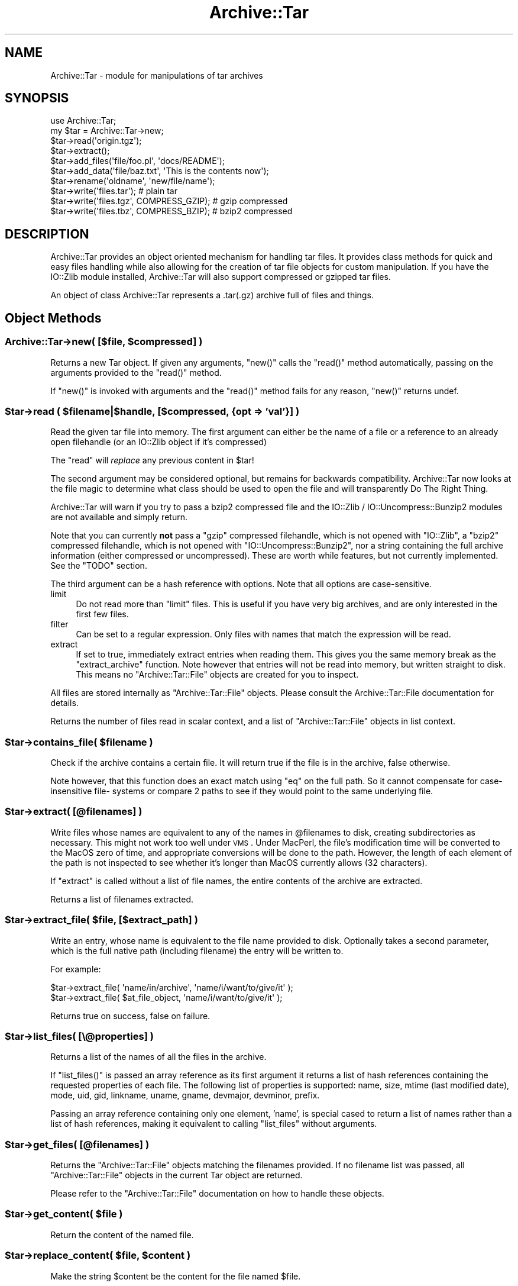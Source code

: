 .\" Automatically generated by Pod::Man 2.23 (Pod::Simple 3.14)
.\"
.\" Standard preamble:
.\" ========================================================================
.de Sp \" Vertical space (when we can't use .PP)
.if t .sp .5v
.if n .sp
..
.de Vb \" Begin verbatim text
.ft CW
.nf
.ne \\$1
..
.de Ve \" End verbatim text
.ft R
.fi
..
.\" Set up some character translations and predefined strings.  \*(-- will
.\" give an unbreakable dash, \*(PI will give pi, \*(L" will give a left
.\" double quote, and \*(R" will give a right double quote.  \*(C+ will
.\" give a nicer C++.  Capital omega is used to do unbreakable dashes and
.\" therefore won't be available.  \*(C` and \*(C' expand to `' in nroff,
.\" nothing in troff, for use with C<>.
.tr \(*W-
.ds C+ C\v'-.1v'\h'-1p'\s-2+\h'-1p'+\s0\v'.1v'\h'-1p'
.ie n \{\
.    ds -- \(*W-
.    ds PI pi
.    if (\n(.H=4u)&(1m=24u) .ds -- \(*W\h'-12u'\(*W\h'-12u'-\" diablo 10 pitch
.    if (\n(.H=4u)&(1m=20u) .ds -- \(*W\h'-12u'\(*W\h'-8u'-\"  diablo 12 pitch
.    ds L" ""
.    ds R" ""
.    ds C` ""
.    ds C' ""
'br\}
.el\{\
.    ds -- \|\(em\|
.    ds PI \(*p
.    ds L" ``
.    ds R" ''
'br\}
.\"
.\" Escape single quotes in literal strings from groff's Unicode transform.
.ie \n(.g .ds Aq \(aq
.el       .ds Aq '
.\"
.\" If the F register is turned on, we'll generate index entries on stderr for
.\" titles (.TH), headers (.SH), subsections (.SS), items (.Ip), and index
.\" entries marked with X<> in POD.  Of course, you'll have to process the
.\" output yourself in some meaningful fashion.
.ie \nF \{\
.    de IX
.    tm Index:\\$1\t\\n%\t"\\$2"
..
.    nr % 0
.    rr F
.\}
.el \{\
.    de IX
..
.\}
.\"
.\" Accent mark definitions (@(#)ms.acc 1.5 88/02/08 SMI; from UCB 4.2).
.\" Fear.  Run.  Save yourself.  No user-serviceable parts.
.    \" fudge factors for nroff and troff
.if n \{\
.    ds #H 0
.    ds #V .8m
.    ds #F .3m
.    ds #[ \f1
.    ds #] \fP
.\}
.if t \{\
.    ds #H ((1u-(\\\\n(.fu%2u))*.13m)
.    ds #V .6m
.    ds #F 0
.    ds #[ \&
.    ds #] \&
.\}
.    \" simple accents for nroff and troff
.if n \{\
.    ds ' \&
.    ds ` \&
.    ds ^ \&
.    ds , \&
.    ds ~ ~
.    ds /
.\}
.if t \{\
.    ds ' \\k:\h'-(\\n(.wu*8/10-\*(#H)'\'\h"|\\n:u"
.    ds ` \\k:\h'-(\\n(.wu*8/10-\*(#H)'\`\h'|\\n:u'
.    ds ^ \\k:\h'-(\\n(.wu*10/11-\*(#H)'^\h'|\\n:u'
.    ds , \\k:\h'-(\\n(.wu*8/10)',\h'|\\n:u'
.    ds ~ \\k:\h'-(\\n(.wu-\*(#H-.1m)'~\h'|\\n:u'
.    ds / \\k:\h'-(\\n(.wu*8/10-\*(#H)'\z\(sl\h'|\\n:u'
.\}
.    \" troff and (daisy-wheel) nroff accents
.ds : \\k:\h'-(\\n(.wu*8/10-\*(#H+.1m+\*(#F)'\v'-\*(#V'\z.\h'.2m+\*(#F'.\h'|\\n:u'\v'\*(#V'
.ds 8 \h'\*(#H'\(*b\h'-\*(#H'
.ds o \\k:\h'-(\\n(.wu+\w'\(de'u-\*(#H)/2u'\v'-.3n'\*(#[\z\(de\v'.3n'\h'|\\n:u'\*(#]
.ds d- \h'\*(#H'\(pd\h'-\w'~'u'\v'-.25m'\f2\(hy\fP\v'.25m'\h'-\*(#H'
.ds D- D\\k:\h'-\w'D'u'\v'-.11m'\z\(hy\v'.11m'\h'|\\n:u'
.ds th \*(#[\v'.3m'\s+1I\s-1\v'-.3m'\h'-(\w'I'u*2/3)'\s-1o\s+1\*(#]
.ds Th \*(#[\s+2I\s-2\h'-\w'I'u*3/5'\v'-.3m'o\v'.3m'\*(#]
.ds ae a\h'-(\w'a'u*4/10)'e
.ds Ae A\h'-(\w'A'u*4/10)'E
.    \" corrections for vroff
.if v .ds ~ \\k:\h'-(\\n(.wu*9/10-\*(#H)'\s-2\u~\d\s+2\h'|\\n:u'
.if v .ds ^ \\k:\h'-(\\n(.wu*10/11-\*(#H)'\v'-.4m'^\v'.4m'\h'|\\n:u'
.    \" for low resolution devices (crt and lpr)
.if \n(.H>23 .if \n(.V>19 \
\{\
.    ds : e
.    ds 8 ss
.    ds o a
.    ds d- d\h'-1'\(ga
.    ds D- D\h'-1'\(hy
.    ds th \o'bp'
.    ds Th \o'LP'
.    ds ae ae
.    ds Ae AE
.\}
.rm #[ #] #H #V #F C
.\" ========================================================================
.\"
.IX Title "Archive::Tar 3"
.TH Archive::Tar 3 "2011-06-08" "perl v5.12.4" "Perl Programmers Reference Guide"
.\" For nroff, turn off justification.  Always turn off hyphenation; it makes
.\" way too many mistakes in technical documents.
.if n .ad l
.nh
.SH "NAME"
Archive::Tar \- module for manipulations of tar archives
.SH "SYNOPSIS"
.IX Header "SYNOPSIS"
.Vb 2
\&    use Archive::Tar;
\&    my $tar = Archive::Tar\->new;
\&
\&    $tar\->read(\*(Aqorigin.tgz\*(Aq);
\&    $tar\->extract();
\&
\&    $tar\->add_files(\*(Aqfile/foo.pl\*(Aq, \*(Aqdocs/README\*(Aq);
\&    $tar\->add_data(\*(Aqfile/baz.txt\*(Aq, \*(AqThis is the contents now\*(Aq);
\&
\&    $tar\->rename(\*(Aqoldname\*(Aq, \*(Aqnew/file/name\*(Aq);
\&
\&    $tar\->write(\*(Aqfiles.tar\*(Aq);                   # plain tar
\&    $tar\->write(\*(Aqfiles.tgz\*(Aq, COMPRESS_GZIP);    # gzip compressed
\&    $tar\->write(\*(Aqfiles.tbz\*(Aq, COMPRESS_BZIP);    # bzip2 compressed
.Ve
.SH "DESCRIPTION"
.IX Header "DESCRIPTION"
Archive::Tar provides an object oriented mechanism for handling tar
files.  It provides class methods for quick and easy files handling
while also allowing for the creation of tar file objects for custom
manipulation.  If you have the IO::Zlib module installed,
Archive::Tar will also support compressed or gzipped tar files.
.PP
An object of class Archive::Tar represents a .tar(.gz) archive full
of files and things.
.SH "Object Methods"
.IX Header "Object Methods"
.ie n .SS "Archive::Tar\->new( [$file, $compressed] )"
.el .SS "Archive::Tar\->new( [$file, \f(CW$compressed\fP] )"
.IX Subsection "Archive::Tar->new( [$file, $compressed] )"
Returns a new Tar object. If given any arguments, \f(CW\*(C`new()\*(C'\fR calls the
\&\f(CW\*(C`read()\*(C'\fR method automatically, passing on the arguments provided to
the \f(CW\*(C`read()\*(C'\fR method.
.PP
If \f(CW\*(C`new()\*(C'\fR is invoked with arguments and the \f(CW\*(C`read()\*(C'\fR method fails
for any reason, \f(CW\*(C`new()\*(C'\fR returns undef.
.ie n .SS "$tar\->read ( $filename|$handle, [$compressed, {opt => 'val'}] )"
.el .SS "\f(CW$tar\fP\->read ( \f(CW$filename\fP|$handle, [$compressed, {opt => 'val'}] )"
.IX Subsection "$tar->read ( $filename|$handle, [$compressed, {opt => 'val'}] )"
Read the given tar file into memory.
The first argument can either be the name of a file or a reference to
an already open filehandle (or an IO::Zlib object if it's compressed)
.PP
The \f(CW\*(C`read\*(C'\fR will \fIreplace\fR any previous content in \f(CW$tar\fR!
.PP
The second argument may be considered optional, but remains for
backwards compatibility. Archive::Tar now looks at the file
magic to determine what class should be used to open the file
and will transparently Do The Right Thing.
.PP
Archive::Tar will warn if you try to pass a bzip2 compressed file and the
IO::Zlib / IO::Uncompress::Bunzip2 modules are not available and simply return.
.PP
Note that you can currently \fBnot\fR pass a \f(CW\*(C`gzip\*(C'\fR compressed
filehandle, which is not opened with \f(CW\*(C`IO::Zlib\*(C'\fR, a \f(CW\*(C`bzip2\*(C'\fR compressed
filehandle, which is not opened with \f(CW\*(C`IO::Uncompress::Bunzip2\*(C'\fR, nor a string
containing the full archive information (either compressed or
uncompressed). These are worth while features, but not currently
implemented. See the \f(CW\*(C`TODO\*(C'\fR section.
.PP
The third argument can be a hash reference with options. Note that
all options are case-sensitive.
.IP "limit" 4
.IX Item "limit"
Do not read more than \f(CW\*(C`limit\*(C'\fR files. This is useful if you have
very big archives, and are only interested in the first few files.
.IP "filter" 4
.IX Item "filter"
Can be set to a regular expression.  Only files with names that match
the expression will be read.
.IP "extract" 4
.IX Item "extract"
If set to true, immediately extract entries when reading them. This
gives you the same memory break as the \f(CW\*(C`extract_archive\*(C'\fR function.
Note however that entries will not be read into memory, but written
straight to disk. This means no \f(CW\*(C`Archive::Tar::File\*(C'\fR objects are
created for you to inspect.
.PP
All files are stored internally as \f(CW\*(C`Archive::Tar::File\*(C'\fR objects.
Please consult the Archive::Tar::File documentation for details.
.PP
Returns the number of files read in scalar context, and a list of
\&\f(CW\*(C`Archive::Tar::File\*(C'\fR objects in list context.
.ie n .SS "$tar\->contains_file( $filename )"
.el .SS "\f(CW$tar\fP\->contains_file( \f(CW$filename\fP )"
.IX Subsection "$tar->contains_file( $filename )"
Check if the archive contains a certain file.
It will return true if the file is in the archive, false otherwise.
.PP
Note however, that this function does an exact match using \f(CW\*(C`eq\*(C'\fR
on the full path. So it cannot compensate for case-insensitive file\-
systems or compare 2 paths to see if they would point to the same
underlying file.
.ie n .SS "$tar\->extract( [@filenames] )"
.el .SS "\f(CW$tar\fP\->extract( [@filenames] )"
.IX Subsection "$tar->extract( [@filenames] )"
Write files whose names are equivalent to any of the names in
\&\f(CW@filenames\fR to disk, creating subdirectories as necessary. This
might not work too well under \s-1VMS\s0.
Under MacPerl, the file's modification time will be converted to the
MacOS zero of time, and appropriate conversions will be done to the
path.  However, the length of each element of the path is not
inspected to see whether it's longer than MacOS currently allows (32
characters).
.PP
If \f(CW\*(C`extract\*(C'\fR is called without a list of file names, the entire
contents of the archive are extracted.
.PP
Returns a list of filenames extracted.
.ie n .SS "$tar\->extract_file( $file, [$extract_path] )"
.el .SS "\f(CW$tar\fP\->extract_file( \f(CW$file\fP, [$extract_path] )"
.IX Subsection "$tar->extract_file( $file, [$extract_path] )"
Write an entry, whose name is equivalent to the file name provided to
disk. Optionally takes a second parameter, which is the full native
path (including filename) the entry will be written to.
.PP
For example:
.PP
.Vb 1
\&    $tar\->extract_file( \*(Aqname/in/archive\*(Aq, \*(Aqname/i/want/to/give/it\*(Aq );
\&
\&    $tar\->extract_file( $at_file_object,   \*(Aqname/i/want/to/give/it\*(Aq );
.Ve
.PP
Returns true on success, false on failure.
.ie n .SS "$tar\->list_files( [\e@properties] )"
.el .SS "\f(CW$tar\fP\->list_files( [\e@properties] )"
.IX Subsection "$tar->list_files( [@properties] )"
Returns a list of the names of all the files in the archive.
.PP
If \f(CW\*(C`list_files()\*(C'\fR is passed an array reference as its first argument
it returns a list of hash references containing the requested
properties of each file.  The following list of properties is
supported: name, size, mtime (last modified date), mode, uid, gid,
linkname, uname, gname, devmajor, devminor, prefix.
.PP
Passing an array reference containing only one element, 'name', is
special cased to return a list of names rather than a list of hash
references, making it equivalent to calling \f(CW\*(C`list_files\*(C'\fR without
arguments.
.ie n .SS "$tar\->get_files( [@filenames] )"
.el .SS "\f(CW$tar\fP\->get_files( [@filenames] )"
.IX Subsection "$tar->get_files( [@filenames] )"
Returns the \f(CW\*(C`Archive::Tar::File\*(C'\fR objects matching the filenames
provided. If no filename list was passed, all \f(CW\*(C`Archive::Tar::File\*(C'\fR
objects in the current Tar object are returned.
.PP
Please refer to the \f(CW\*(C`Archive::Tar::File\*(C'\fR documentation on how to
handle these objects.
.ie n .SS "$tar\->get_content( $file )"
.el .SS "\f(CW$tar\fP\->get_content( \f(CW$file\fP )"
.IX Subsection "$tar->get_content( $file )"
Return the content of the named file.
.ie n .SS "$tar\->replace_content( $file, $content )"
.el .SS "\f(CW$tar\fP\->replace_content( \f(CW$file\fP, \f(CW$content\fP )"
.IX Subsection "$tar->replace_content( $file, $content )"
Make the string \f(CW$content\fR be the content for the file named \f(CW$file\fR.
.ie n .SS "$tar\->rename( $file, $new_name )"
.el .SS "\f(CW$tar\fP\->rename( \f(CW$file\fP, \f(CW$new_name\fP )"
.IX Subsection "$tar->rename( $file, $new_name )"
Rename the file of the in-memory archive to \f(CW$new_name\fR.
.PP
Note that you must specify a Unix path for \f(CW$new_name\fR, since per tar
standard, all files in the archive must be Unix paths.
.PP
Returns true on success and false on failure.
.ie n .SS "$tar\->remove (@filenamelist)"
.el .SS "\f(CW$tar\fP\->remove (@filenamelist)"
.IX Subsection "$tar->remove (@filenamelist)"
Removes any entries with names matching any of the given filenames
from the in-memory archive. Returns a list of \f(CW\*(C`Archive::Tar::File\*(C'\fR
objects that remain.
.ie n .SS "$tar\->clear"
.el .SS "\f(CW$tar\fP\->clear"
.IX Subsection "$tar->clear"
\&\f(CW\*(C`clear\*(C'\fR clears the current in-memory archive. This effectively gives
you a 'blank' object, ready to be filled again. Note that \f(CW\*(C`clear\*(C'\fR
only has effect on the object, not the underlying tarfile.
.ie n .SS "$tar\->write ( [$file, $compressed, $prefix] )"
.el .SS "\f(CW$tar\fP\->write ( [$file, \f(CW$compressed\fP, \f(CW$prefix\fP] )"
.IX Subsection "$tar->write ( [$file, $compressed, $prefix] )"
Write the in-memory archive to disk.  The first argument can either
be the name of a file or a reference to an already open filehandle (a
\&\s-1GLOB\s0 reference).
.PP
The second argument is used to indicate compression. You can either
compress using \f(CW\*(C`gzip\*(C'\fR or \f(CW\*(C`bzip2\*(C'\fR. If you pass a digit, it's assumed
to be the \f(CW\*(C`gzip\*(C'\fR compression level (between 1 and 9), but the use of
constants is prefered:
.PP
.Vb 2
\&  # write a gzip compressed file
\&  $tar\->write( \*(Aqout.tgz\*(Aq, COMPRESS_GZIP );
\&
\&  # write a bzip compressed file
\&  $tar\->write( \*(Aqout.tbz\*(Aq, COMPRESS_BZIP );
.Ve
.PP
Note that when you pass in a filehandle, the compression argument
is ignored, as all files are printed verbatim to your filehandle.
If you wish to enable compression with filehandles, use an
\&\f(CW\*(C`IO::Zlib\*(C'\fR or \f(CW\*(C`IO::Compress::Bzip2\*(C'\fR filehandle instead.
.PP
The third argument is an optional prefix. All files will be tucked
away in the directory you specify as prefix. So if you have files
\&'a' and 'b' in your archive, and you specify 'foo' as prefix, they
will be written to the archive as 'foo/a' and 'foo/b'.
.PP
If no arguments are given, \f(CW\*(C`write\*(C'\fR returns the entire formatted
archive as a string, which could be useful if you'd like to stuff the
archive into a socket or a pipe to gzip or something.
.ie n .SS "$tar\->add_files( @filenamelist )"
.el .SS "\f(CW$tar\fP\->add_files( \f(CW@filenamelist\fP )"
.IX Subsection "$tar->add_files( @filenamelist )"
Takes a list of filenames and adds them to the in-memory archive.
.PP
The path to the file is automatically converted to a Unix like
equivalent for use in the archive, and, if on MacOS, the file's
modification time is converted from the MacOS epoch to the Unix epoch.
So tar archives created on MacOS with \fBArchive::Tar\fR can be read
both with \fItar\fR on Unix and applications like \fIsuntar\fR or
\&\fIStuffit Expander\fR on MacOS.
.PP
Be aware that the file's type/creator and resource fork will be lost,
which is usually what you want in cross-platform archives.
.PP
Instead of a filename, you can also pass it an existing \f(CW\*(C`Archive::Tar::File\*(C'\fR
object from, for example, another archive. The object will be clone, and
effectively be a copy of the original, not an alias.
.PP
Returns a list of \f(CW\*(C`Archive::Tar::File\*(C'\fR objects that were just added.
.ie n .SS "$tar\->add_data ( $filename, $data, [$opthashref] )"
.el .SS "\f(CW$tar\fP\->add_data ( \f(CW$filename\fP, \f(CW$data\fP, [$opthashref] )"
.IX Subsection "$tar->add_data ( $filename, $data, [$opthashref] )"
Takes a filename, a scalar full of data and optionally a reference to
a hash with specific options.
.PP
Will add a file to the in-memory archive, with name \f(CW$filename\fR and
content \f(CW$data\fR. Specific properties can be set using \f(CW$opthashref\fR.
The following list of properties is supported: name, size, mtime
(last modified date), mode, uid, gid, linkname, uname, gname,
devmajor, devminor, prefix, type.  (On MacOS, the file's path and
modification times are converted to Unix equivalents.)
.PP
Valid values for the file type are the following constants defined in
Archive::Tar::Constants:
.IP "\s-1FILE\s0" 4
.IX Item "FILE"
Regular file.
.IP "\s-1HARDLINK\s0" 4
.IX Item "HARDLINK"
.PD 0
.IP "\s-1SYMLINK\s0" 4
.IX Item "SYMLINK"
.PD
Hard and symbolic (\*(L"soft\*(R") links; linkname should specify target.
.IP "\s-1CHARDEV\s0" 4
.IX Item "CHARDEV"
.PD 0
.IP "\s-1BLOCKDEV\s0" 4
.IX Item "BLOCKDEV"
.PD
Character and block devices. devmajor and devminor should specify the major
and minor device numbers.
.IP "\s-1DIR\s0" 4
.IX Item "DIR"
Directory.
.IP "\s-1FIFO\s0" 4
.IX Item "FIFO"
\&\s-1FIFO\s0 (named pipe).
.IP "\s-1SOCKET\s0" 4
.IX Item "SOCKET"
Socket.
.PP
Returns the \f(CW\*(C`Archive::Tar::File\*(C'\fR object that was just added, or
\&\f(CW\*(C`undef\*(C'\fR on failure.
.ie n .SS "$tar\->error( [$BOOL] )"
.el .SS "\f(CW$tar\fP\->error( [$BOOL] )"
.IX Subsection "$tar->error( [$BOOL] )"
Returns the current errorstring (usually, the last error reported).
If a true value was specified, it will give the \f(CW\*(C`Carp::longmess\*(C'\fR
equivalent of the error, in effect giving you a stacktrace.
.PP
For backwards compatibility, this error is also available as
\&\f(CW$Archive::Tar::error\fR although it is much recommended you use the
method call instead.
.ie n .SS "$tar\->setcwd( $cwd );"
.el .SS "\f(CW$tar\fP\->setcwd( \f(CW$cwd\fP );"
.IX Subsection "$tar->setcwd( $cwd );"
\&\f(CW\*(C`Archive::Tar\*(C'\fR needs to know the current directory, and it will run
\&\f(CW\*(C`Cwd::cwd()\*(C'\fR \fIevery\fR time it extracts a \fIrelative\fR entry from the
tarfile and saves it in the file system. (As of version 1.30, however,
\&\f(CW\*(C`Archive::Tar\*(C'\fR will use the speed optimization described below
automatically, so it's only relevant if you're using \f(CW\*(C`extract_file()\*(C'\fR).
.PP
Since \f(CW\*(C`Archive::Tar\*(C'\fR doesn't change the current directory internally
while it is extracting the items in a tarball, all calls to \f(CW\*(C`Cwd::cwd()\*(C'\fR
can be avoided if we can guarantee that the current directory doesn't
get changed externally.
.PP
To use this performance boost, set the current directory via
.PP
.Vb 2
\&    use Cwd;
\&    $tar\->setcwd( cwd() );
.Ve
.PP
once before calling a function like \f(CW\*(C`extract_file\*(C'\fR and
\&\f(CW\*(C`Archive::Tar\*(C'\fR will use the current directory setting from then on
and won't call \f(CW\*(C`Cwd::cwd()\*(C'\fR internally.
.PP
To switch back to the default behaviour, use
.PP
.Vb 1
\&    $tar\->setcwd( undef );
.Ve
.PP
and \f(CW\*(C`Archive::Tar\*(C'\fR will call \f(CW\*(C`Cwd::cwd()\*(C'\fR internally again.
.PP
If you're using \f(CW\*(C`Archive::Tar\*(C'\fR's \f(CW\*(C`exract()\*(C'\fR method, \f(CW\*(C`setcwd()\*(C'\fR will
be called for you.
.SH "Class Methods"
.IX Header "Class Methods"
.ie n .SS "Archive::Tar\->create_archive($file, $compressed, @filelist)"
.el .SS "Archive::Tar\->create_archive($file, \f(CW$compressed\fP, \f(CW@filelist\fP)"
.IX Subsection "Archive::Tar->create_archive($file, $compressed, @filelist)"
Creates a tar file from the list of files provided.  The first
argument can either be the name of the tar file to create or a
reference to an open file handle (e.g. a \s-1GLOB\s0 reference).
.PP
The second argument is used to indicate compression. You can either
compress using \f(CW\*(C`gzip\*(C'\fR or \f(CW\*(C`bzip2\*(C'\fR. If you pass a digit, it's assumed
to be the \f(CW\*(C`gzip\*(C'\fR compression level (between 1 and 9), but the use of
constants is prefered:
.PP
.Vb 2
\&  # write a gzip compressed file
\&  Archive::Tar\->create_archive( \*(Aqout.tgz\*(Aq, COMPRESS_GZIP, @filelist );
\&
\&  # write a bzip compressed file
\&  Archive::Tar\->create_archive( \*(Aqout.tbz\*(Aq, COMPRESS_BZIP, @filelist );
.Ve
.PP
Note that when you pass in a filehandle, the compression argument
is ignored, as all files are printed verbatim to your filehandle.
If you wish to enable compression with filehandles, use an
\&\f(CW\*(C`IO::Zlib\*(C'\fR or \f(CW\*(C`IO::Compress::Bzip2\*(C'\fR filehandle instead.
.PP
The remaining arguments list the files to be included in the tar file.
These files must all exist. Any files which don't exist or can't be
read are silently ignored.
.PP
If the archive creation fails for any reason, \f(CW\*(C`create_archive\*(C'\fR will
return false. Please use the \f(CW\*(C`error\*(C'\fR method to find the cause of the
failure.
.PP
Note that this method does not write \f(CW\*(C`on the fly\*(C'\fR as it were; it
still reads all the files into memory before writing out the archive.
Consult the \s-1FAQ\s0 below if this is a problem.
.ie n .SS "Archive::Tar\->iter( $filename, [ $compressed, {opt => $val} ] )"
.el .SS "Archive::Tar\->iter( \f(CW$filename\fP, [ \f(CW$compressed\fP, {opt => \f(CW$val\fP} ] )"
.IX Subsection "Archive::Tar->iter( $filename, [ $compressed, {opt => $val} ] )"
Returns an iterator function that reads the tar file without loading
it all in memory.  Each time the function is called it will return the
next file in the tarball. The files are returned as
\&\f(CW\*(C`Archive::Tar::File\*(C'\fR objects. The iterator function returns the
empty list once it has exhausted the files contained.
.PP
The second argument can be a hash reference with options, which are
identical to the arguments passed to \f(CW\*(C`read()\*(C'\fR.
.PP
Example usage:
.PP
.Vb 1
\&    my $next = Archive::Tar\->iter( "example.tar.gz", 1, {filter => qr/\e.pm$/} );
\&
\&    while( my $f = $next\->() ) {
\&        print $f\->name, "\en";
\&
\&        $f\->extract or warn "Extraction failed";
\&
\&        # ....
\&    }
.Ve
.ie n .SS "Archive::Tar\->list_archive($file, $compressed, [\e@properties])"
.el .SS "Archive::Tar\->list_archive($file, \f(CW$compressed\fP, [\e@properties])"
.IX Subsection "Archive::Tar->list_archive($file, $compressed, [@properties])"
Returns a list of the names of all the files in the archive.  The
first argument can either be the name of the tar file to list or a
reference to an open file handle (e.g. a \s-1GLOB\s0 reference).
.PP
If \f(CW\*(C`list_archive()\*(C'\fR is passed an array reference as its third
argument it returns a list of hash references containing the requested
properties of each file.  The following list of properties is
supported: full_path, name, size, mtime (last modified date), mode,
uid, gid, linkname, uname, gname, devmajor, devminor, prefix.
.PP
See \f(CW\*(C`Archive::Tar::File\*(C'\fR for details about supported properties.
.PP
Passing an array reference containing only one element, 'name', is
special cased to return a list of names rather than a list of hash
references.
.ie n .SS "Archive::Tar\->extract_archive($file, $compressed)"
.el .SS "Archive::Tar\->extract_archive($file, \f(CW$compressed\fP)"
.IX Subsection "Archive::Tar->extract_archive($file, $compressed)"
Extracts the contents of the tar file.  The first argument can either
be the name of the tar file to create or a reference to an open file
handle (e.g. a \s-1GLOB\s0 reference).  All relative paths in the tar file will
be created underneath the current working directory.
.PP
\&\f(CW\*(C`extract_archive\*(C'\fR will return a list of files it extracted.
If the archive extraction fails for any reason, \f(CW\*(C`extract_archive\*(C'\fR
will return false.  Please use the \f(CW\*(C`error\*(C'\fR method to find the cause
of the failure.
.ie n .SS "$bool = Archive::Tar\->has_io_string"
.el .SS "\f(CW$bool\fP = Archive::Tar\->has_io_string"
.IX Subsection "$bool = Archive::Tar->has_io_string"
Returns true if we currently have \f(CW\*(C`IO::String\*(C'\fR support loaded.
.PP
Either \f(CW\*(C`IO::String\*(C'\fR or \f(CW\*(C`perlio\*(C'\fR support is needed to support writing
stringified archives. Currently, \f(CW\*(C`perlio\*(C'\fR is the preferred method, if
available.
.PP
See the \f(CW\*(C`GLOBAL VARIABLES\*(C'\fR section to see how to change this preference.
.ie n .SS "$bool = Archive::Tar\->has_perlio"
.el .SS "\f(CW$bool\fP = Archive::Tar\->has_perlio"
.IX Subsection "$bool = Archive::Tar->has_perlio"
Returns true if we currently have \f(CW\*(C`perlio\*(C'\fR support loaded.
.PP
This requires \f(CW\*(C`perl\-5.8\*(C'\fR or higher, compiled with \f(CW\*(C`perlio\*(C'\fR
.PP
Either \f(CW\*(C`IO::String\*(C'\fR or \f(CW\*(C`perlio\*(C'\fR support is needed to support writing
stringified archives. Currently, \f(CW\*(C`perlio\*(C'\fR is the preferred method, if
available.
.PP
See the \f(CW\*(C`GLOBAL VARIABLES\*(C'\fR section to see how to change this preference.
.ie n .SS "$bool = Archive::Tar\->has_zlib_support"
.el .SS "\f(CW$bool\fP = Archive::Tar\->has_zlib_support"
.IX Subsection "$bool = Archive::Tar->has_zlib_support"
Returns true if \f(CW\*(C`Archive::Tar\*(C'\fR can extract \f(CW\*(C`zlib\*(C'\fR compressed archives
.ie n .SS "$bool = Archive::Tar\->has_bzip2_support"
.el .SS "\f(CW$bool\fP = Archive::Tar\->has_bzip2_support"
.IX Subsection "$bool = Archive::Tar->has_bzip2_support"
Returns true if \f(CW\*(C`Archive::Tar\*(C'\fR can extract \f(CW\*(C`bzip2\*(C'\fR compressed archives
.SS "Archive::Tar\->can_handle_compressed_files"
.IX Subsection "Archive::Tar->can_handle_compressed_files"
A simple checking routine, which will return true if \f(CW\*(C`Archive::Tar\*(C'\fR
is able to uncompress compressed archives on the fly with \f(CW\*(C`IO::Zlib\*(C'\fR
and \f(CW\*(C`IO::Compress::Bzip2\*(C'\fR or false if not both are installed.
.PP
You can use this as a shortcut to determine whether \f(CW\*(C`Archive::Tar\*(C'\fR
will do what you think before passing compressed archives to its
\&\f(CW\*(C`read\*(C'\fR method.
.SH "GLOBAL VARIABLES"
.IX Header "GLOBAL VARIABLES"
.ie n .SS "$Archive::Tar::FOLLOW_SYMLINK"
.el .SS "\f(CW$Archive::Tar::FOLLOW_SYMLINK\fP"
.IX Subsection "$Archive::Tar::FOLLOW_SYMLINK"
Set this variable to \f(CW1\fR to make \f(CW\*(C`Archive::Tar\*(C'\fR effectively make a
copy of the file when extracting. Default is \f(CW0\fR, which
means the symlink stays intact. Of course, you will have to pack the
file linked to as well.
.PP
This option is checked when you write out the tarfile using \f(CW\*(C`write\*(C'\fR
or \f(CW\*(C`create_archive\*(C'\fR.
.PP
This works just like \f(CW\*(C`/bin/tar\*(C'\fR's \f(CW\*(C`\-h\*(C'\fR option.
.ie n .SS "$Archive::Tar::CHOWN"
.el .SS "\f(CW$Archive::Tar::CHOWN\fP"
.IX Subsection "$Archive::Tar::CHOWN"
By default, \f(CW\*(C`Archive::Tar\*(C'\fR will try to \f(CW\*(C`chown\*(C'\fR your files if it is
able to. In some cases, this may not be desired. In that case, set
this variable to \f(CW0\fR to disable \f(CW\*(C`chown\*(C'\fR\-ing, even if it were
possible.
.PP
The default is \f(CW1\fR.
.ie n .SS "$Archive::Tar::CHMOD"
.el .SS "\f(CW$Archive::Tar::CHMOD\fP"
.IX Subsection "$Archive::Tar::CHMOD"
By default, \f(CW\*(C`Archive::Tar\*(C'\fR will try to \f(CW\*(C`chmod\*(C'\fR your files to
whatever mode was specified for the particular file in the archive.
In some cases, this may not be desired. In that case, set this
variable to \f(CW0\fR to disable \f(CW\*(C`chmod\*(C'\fR\-ing.
.PP
The default is \f(CW1\fR.
.ie n .SS "$Archive::Tar::SAME_PERMISSIONS"
.el .SS "\f(CW$Archive::Tar::SAME_PERMISSIONS\fP"
.IX Subsection "$Archive::Tar::SAME_PERMISSIONS"
When, \f(CW$Archive::Tar::CHMOD\fR is enabled, this setting controls whether
the permissions on files from the archive are used without modification
of if they are filtered by removing any setid bits and applying the
current umask.
.PP
The default is \f(CW1\fR for the root user and \f(CW0\fR for normal users.
.ie n .SS "$Archive::Tar::DO_NOT_USE_PREFIX"
.el .SS "\f(CW$Archive::Tar::DO_NOT_USE_PREFIX\fP"
.IX Subsection "$Archive::Tar::DO_NOT_USE_PREFIX"
By default, \f(CW\*(C`Archive::Tar\*(C'\fR will try to put paths that are over
100 characters in the \f(CW\*(C`prefix\*(C'\fR field of your tar header, as
defined per POSIX-standard. However, some (older) tar programs
do not implement this spec. To retain compatibility with these older
or non-POSIX compliant versions, you can set the \f(CW$DO_NOT_USE_PREFIX\fR
variable to a true value, and \f(CW\*(C`Archive::Tar\*(C'\fR will use an alternate
way of dealing with paths over 100 characters by using the
\&\f(CW\*(C`GNU Extended Header\*(C'\fR feature.
.PP
Note that clients who do not support the \f(CW\*(C`GNU Extended Header\*(C'\fR
feature will not be able to read these archives. Such clients include
tars on \f(CW\*(C`Solaris\*(C'\fR, \f(CW\*(C`Irix\*(C'\fR and \f(CW\*(C`AIX\*(C'\fR.
.PP
The default is \f(CW0\fR.
.ie n .SS "$Archive::Tar::DEBUG"
.el .SS "\f(CW$Archive::Tar::DEBUG\fP"
.IX Subsection "$Archive::Tar::DEBUG"
Set this variable to \f(CW1\fR to always get the \f(CW\*(C`Carp::longmess\*(C'\fR output
of the warnings, instead of the regular \f(CW\*(C`carp\*(C'\fR. This is the same
message you would get by doing:
.PP
.Vb 1
\&    $tar\->error(1);
.Ve
.PP
Defaults to \f(CW0\fR.
.ie n .SS "$Archive::Tar::WARN"
.el .SS "\f(CW$Archive::Tar::WARN\fP"
.IX Subsection "$Archive::Tar::WARN"
Set this variable to \f(CW0\fR if you do not want any warnings printed.
Personally I recommend against doing this, but people asked for the
option. Also, be advised that this is of course not threadsafe.
.PP
Defaults to \f(CW1\fR.
.ie n .SS "$Archive::Tar::error"
.el .SS "\f(CW$Archive::Tar::error\fP"
.IX Subsection "$Archive::Tar::error"
Holds the last reported error. Kept for historical reasons, but its
use is very much discouraged. Use the \f(CW\*(C`error()\*(C'\fR method instead:
.PP
.Vb 1
\&    warn $tar\->error unless $tar\->extract;
.Ve
.PP
Note that in older versions of this module, the \f(CW\*(C`error()\*(C'\fR method
would return an effectively global value even when called an instance
method as above. This has since been fixed, and multiple instances of
\&\f(CW\*(C`Archive::Tar\*(C'\fR now have separate error strings.
.ie n .SS "$Archive::Tar::INSECURE_EXTRACT_MODE"
.el .SS "\f(CW$Archive::Tar::INSECURE_EXTRACT_MODE\fP"
.IX Subsection "$Archive::Tar::INSECURE_EXTRACT_MODE"
This variable indicates whether \f(CW\*(C`Archive::Tar\*(C'\fR should allow
files to be extracted outside their current working directory.
.PP
Allowing this could have security implications, as a malicious
tar archive could alter or replace any file the extracting user
has permissions to. Therefor, the default is to not allow
insecure extractions.
.PP
If you trust the archive, or have other reasons to allow the
archive to write files outside your current working directory,
set this variable to \f(CW\*(C`true\*(C'\fR.
.PP
Note that this is a backwards incompatible change from version
\&\f(CW1.36\fR and before.
.ie n .SS "$Archive::Tar::HAS_PERLIO"
.el .SS "\f(CW$Archive::Tar::HAS_PERLIO\fP"
.IX Subsection "$Archive::Tar::HAS_PERLIO"
This variable holds a boolean indicating if we currently have
\&\f(CW\*(C`perlio\*(C'\fR support loaded. This will be enabled for any perl
greater than \f(CW5.8\fR compiled with \f(CW\*(C`perlio\*(C'\fR.
.PP
If you feel strongly about disabling it, set this variable to
\&\f(CW\*(C`false\*(C'\fR. Note that you will then need \f(CW\*(C`IO::String\*(C'\fR installed
to support writing stringified archives.
.PP
Don't change this variable unless you \fBreally\fR know what you're
doing.
.ie n .SS "$Archive::Tar::HAS_IO_STRING"
.el .SS "\f(CW$Archive::Tar::HAS_IO_STRING\fP"
.IX Subsection "$Archive::Tar::HAS_IO_STRING"
This variable holds a boolean indicating if we currently have
\&\f(CW\*(C`IO::String\*(C'\fR support loaded. This will be enabled for any perl
that has a loadable \f(CW\*(C`IO::String\*(C'\fR module.
.PP
If you feel strongly about disabling it, set this variable to
\&\f(CW\*(C`false\*(C'\fR. Note that you will then need \f(CW\*(C`perlio\*(C'\fR support from
your perl to be able to  write stringified archives.
.PP
Don't change this variable unless you \fBreally\fR know what you're
doing.
.SH "FAQ"
.IX Header "FAQ"
.IP "What's the minimum perl version required to run Archive::Tar?" 4
.IX Item "What's the minimum perl version required to run Archive::Tar?"
You will need perl version 5.005_03 or newer.
.IP "Isn't Archive::Tar slow?" 4
.IX Item "Isn't Archive::Tar slow?"
Yes it is. It's pure perl, so it's a lot slower then your \f(CW\*(C`/bin/tar\*(C'\fR
However, it's very portable. If speed is an issue, consider using
\&\f(CW\*(C`/bin/tar\*(C'\fR instead.
.IP "Isn't Archive::Tar heavier on memory than /bin/tar?" 4
.IX Item "Isn't Archive::Tar heavier on memory than /bin/tar?"
Yes it is, see previous answer. Since \f(CW\*(C`Compress::Zlib\*(C'\fR and therefore
\&\f(CW\*(C`IO::Zlib\*(C'\fR doesn't support \f(CW\*(C`seek\*(C'\fR on their filehandles, there is little
choice but to read the archive into memory.
This is ok if you want to do in-memory manipulation of the archive.
.Sp
If you just want to extract, use the \f(CW\*(C`extract_archive\*(C'\fR class method
instead. It will optimize and write to disk immediately.
.Sp
Another option is to use the \f(CW\*(C`iter\*(C'\fR class method to iterate over
the files in the tarball without reading them all in memory at once.
.IP "Can you lazy-load data instead?" 4
.IX Item "Can you lazy-load data instead?"
In some cases, yes. You can use the \f(CW\*(C`iter\*(C'\fR class method to iterate
over the files in the tarball without reading them all in memory at once.
.IP "How much memory will an X kb tar file need?" 4
.IX Item "How much memory will an X kb tar file need?"
Probably more than X kb, since it will all be read into memory. If
this is a problem, and you don't need to do in memory manipulation
of the archive, consider using the \f(CW\*(C`iter\*(C'\fR class method, or \f(CW\*(C`/bin/tar\*(C'\fR
instead.
.IP "What do you do with unsupported filetypes in an archive?" 4
.IX Item "What do you do with unsupported filetypes in an archive?"
\&\f(CW\*(C`Unix\*(C'\fR has a few filetypes that aren't supported on other platforms,
like \f(CW\*(C`Win32\*(C'\fR. If we encounter a \f(CW\*(C`hardlink\*(C'\fR or \f(CW\*(C`symlink\*(C'\fR we'll just
try to make a copy of the original file, rather than throwing an error.
.Sp
This does require you to read the entire archive in to memory first,
since otherwise we wouldn't know what data to fill the copy with.
(This means that you cannot use the class methods, including \f(CW\*(C`iter\*(C'\fR
on archives that have incompatible filetypes and still expect things
to work).
.Sp
For other filetypes, like \f(CW\*(C`chardevs\*(C'\fR and \f(CW\*(C`blockdevs\*(C'\fR we'll warn that
the extraction of this particular item didn't work.
.IP "I'm using WinZip, or some other non-POSIX client, and files are not being extracted properly!" 4
.IX Item "I'm using WinZip, or some other non-POSIX client, and files are not being extracted properly!"
By default, \f(CW\*(C`Archive::Tar\*(C'\fR is in a completely POSIX-compatible
mode, which uses the POSIX-specification of \f(CW\*(C`tar\*(C'\fR to store files.
For paths greather than 100 characters, this is done using the
\&\f(CW\*(C`POSIX header prefix\*(C'\fR. Non-POSIX-compatible clients may not support
this part of the specification, and may only support the \f(CW\*(C`GNU Extended
Header\*(C'\fR functionality. To facilitate those clients, you can set the
\&\f(CW$Archive::Tar::DO_NOT_USE_PREFIX\fR variable to \f(CW\*(C`true\*(C'\fR. See the
\&\f(CW\*(C`GLOBAL VARIABLES\*(C'\fR section for details on this variable.
.Sp
Note that \s-1GNU\s0 tar earlier than version 1.14 does not cope well with
the \f(CW\*(C`POSIX header prefix\*(C'\fR. If you use such a version, consider setting
the \f(CW$Archive::Tar::DO_NOT_USE_PREFIX\fR variable to \f(CW\*(C`true\*(C'\fR.
.IP "How do I extract only files that have property X from an archive?" 4
.IX Item "How do I extract only files that have property X from an archive?"
Sometimes, you might not wish to extract a complete archive, just
the files that are relevant to you, based on some criteria.
.Sp
You can do this by filtering a list of \f(CW\*(C`Archive::Tar::File\*(C'\fR objects
based on your criteria. For example, to extract only files that have
the string \f(CW\*(C`foo\*(C'\fR in their title, you would use:
.Sp
.Vb 3
\&    $tar\->extract(
\&        grep { $_\->full_path =~ /foo/ } $tar\->get_files
\&    );
.Ve
.Sp
This way, you can filter on any attribute of the files in the archive.
Consult the \f(CW\*(C`Archive::Tar::File\*(C'\fR documentation on how to use these
objects.
.IP "How do I access .tar.Z files?" 4
.IX Item "How do I access .tar.Z files?"
The \f(CW\*(C`Archive::Tar\*(C'\fR module can optionally use \f(CW\*(C`Compress::Zlib\*(C'\fR (via
the \f(CW\*(C`IO::Zlib\*(C'\fR module) to access tar files that have been compressed
with \f(CW\*(C`gzip\*(C'\fR. Unfortunately tar files compressed with the Unix \f(CW\*(C`compress\*(C'\fR
utility cannot be read by \f(CW\*(C`Compress::Zlib\*(C'\fR and so cannot be directly
accesses by \f(CW\*(C`Archive::Tar\*(C'\fR.
.Sp
If the \f(CW\*(C`uncompress\*(C'\fR or \f(CW\*(C`gunzip\*(C'\fR programs are available, you can use
one of these workarounds to read \f(CW\*(C`.tar.Z\*(C'\fR files from \f(CW\*(C`Archive::Tar\*(C'\fR
.Sp
Firstly with \f(CW\*(C`uncompress\*(C'\fR
.Sp
.Vb 1
\&    use Archive::Tar;
\&
\&    open F, "uncompress \-c $filename |";
\&    my $tar = Archive::Tar\->new(*F);
\&    ...
.Ve
.Sp
and this with \f(CW\*(C`gunzip\*(C'\fR
.Sp
.Vb 1
\&    use Archive::Tar;
\&
\&    open F, "gunzip \-c $filename |";
\&    my $tar = Archive::Tar\->new(*F);
\&    ...
.Ve
.Sp
Similarly, if the \f(CW\*(C`compress\*(C'\fR program is available, you can use this to
write a \f(CW\*(C`.tar.Z\*(C'\fR file
.Sp
.Vb 2
\&    use Archive::Tar;
\&    use IO::File;
\&
\&    my $fh = new IO::File "| compress \-c >$filename";
\&    my $tar = Archive::Tar\->new();
\&    ...
\&    $tar\->write($fh);
\&    $fh\->close ;
.Ve
.IP "How do I handle Unicode strings?" 4
.IX Item "How do I handle Unicode strings?"
\&\f(CW\*(C`Archive::Tar\*(C'\fR uses byte semantics for any files it reads from or writes
to disk. This is not a problem if you only deal with files and never
look at their content or work solely with byte strings. But if you use
Unicode strings with character semantics, some additional steps need
to be taken.
.Sp
For example, if you add a Unicode string like
.Sp
.Vb 2
\&    # Problem
\&    $tar\->add_data(\*(Aqfile.txt\*(Aq, "Euro: \ex{20AC}");
.Ve
.Sp
then there will be a problem later when the tarfile gets written out
to disk via \f(CW\*(C`$tar\-\*(C'\fR\fIwrite()\fR>:
.Sp
.Vb 1
\&    Wide character in print at .../Archive/Tar.pm line 1014.
.Ve
.Sp
The data was added as a Unicode string and when writing it out to disk,
the \f(CW\*(C`:utf8\*(C'\fR line discipline wasn't set by \f(CW\*(C`Archive::Tar\*(C'\fR, so Perl
tried to convert the string to \s-1ISO\-8859\s0 and failed. The written file
now contains garbage.
.Sp
For this reason, Unicode strings need to be converted to UTF\-8\-encoded
bytestrings before they are handed off to \f(CW\*(C`add_data()\*(C'\fR:
.Sp
.Vb 3
\&    use Encode;
\&    my $data = "Accented character: \ex{20AC}";
\&    $data = encode(\*(Aqutf8\*(Aq, $data);
\&
\&    $tar\->add_data(\*(Aqfile.txt\*(Aq, $data);
.Ve
.Sp
A opposite problem occurs if you extract a UTF8\-encoded file from a
tarball. Using \f(CW\*(C`get_content()\*(C'\fR on the \f(CW\*(C`Archive::Tar::File\*(C'\fR object
will return its content as a bytestring, not as a Unicode string.
.Sp
If you want it to be a Unicode string (because you want character
semantics with operations like regular expression matching), you need
to decode the UTF8\-encoded content and have Perl convert it into
a Unicode string:
.Sp
.Vb 2
\&    use Encode;
\&    my $data = $tar\->get_content();
\&
\&    # Make it a Unicode string
\&    $data = decode(\*(Aqutf8\*(Aq, $data);
.Ve
.Sp
There is no easy way to provide this functionality in \f(CW\*(C`Archive::Tar\*(C'\fR,
because a tarball can contain many files, and each of which could be
encoded in a different way.
.SH "CAVEATS"
.IX Header "CAVEATS"
The \s-1AIX\s0 tar does not fill all unused space in the tar archive with 0x00. 
This sometimes leads to warning messages from \f(CW\*(C`Archive::Tar\*(C'\fR.
.PP
.Vb 1
\&  Invalid header block at offset nnn
.Ve
.PP
A fix for that problem is scheduled to be released in the following levels
of \s-1AIX\s0, all of which should be coming out in the 4th quarter of 2009:
.PP
.Vb 4
\& AIX 5.3 TL7 SP10
\& AIX 5.3 TL8 SP8
\& AIX 5.3 TL9 SP5
\& AIX 5.3 TL10 SP2
\& 
\& AIX 6.1 TL0 SP11
\& AIX 6.1 TL1 SP7
\& AIX 6.1 TL2 SP6
\& AIX 6.1 TL3 SP3
.Ve
.PP
The \s-1IBM\s0 \s-1APAR\s0 number for this problem is \s-1IZ50240\s0 (Reported component \s-1ID:\s0 
5765G0300 / \s-1AIX\s0 5.3). It is possible to get an ifix for that problem. 
If you need an ifix please contact your local \s-1IBM\s0 \s-1AIX\s0 support.
.SH "TODO"
.IX Header "TODO"
.IP "Check if passed in handles are open for read/write" 4
.IX Item "Check if passed in handles are open for read/write"
Currently I don't know of any portable pure perl way to do this.
Suggestions welcome.
.IP "Allow archives to be passed in as string" 4
.IX Item "Allow archives to be passed in as string"
Currently, we only allow opened filehandles or filenames, but
not strings. The internals would need some reworking to facilitate
stringified archives.
.IP "Facilitate processing an opened filehandle of a compressed archive" 4
.IX Item "Facilitate processing an opened filehandle of a compressed archive"
Currently, we only support this if the filehandle is an IO::Zlib object.
Environments, like apache, will present you with an opened filehandle
to an uploaded file, which might be a compressed archive.
.SH "SEE ALSO"
.IX Header "SEE ALSO"
.IP "The \s-1GNU\s0 tar specification" 4
.IX Item "The GNU tar specification"
\&\f(CW\*(C`http://www.gnu.org/software/tar/manual/tar.html\*(C'\fR
.IP "The \s-1PAX\s0 format specication" 4
.IX Item "The PAX format specication"
The specifcation which tar derives from; \f(CW\*(C` http://www.opengroup.org/onlinepubs/007904975/utilities/pax.html\*(C'\fR
.ie n .IP "A comparison of \s-1GNU\s0 and \s-1POSIX\s0 tar standards; ""http://www.delorie.com/gnu/docs/tar/tar_114.html""" 4
.el .IP "A comparison of \s-1GNU\s0 and \s-1POSIX\s0 tar standards; \f(CWhttp://www.delorie.com/gnu/docs/tar/tar_114.html\fR" 4
.IX Item "A comparison of GNU and POSIX tar standards; http://www.delorie.com/gnu/docs/tar/tar_114.html"
.PD 0
.IP "\s-1GNU\s0 tar intends to switch to \s-1POSIX\s0 compatibility" 4
.IX Item "GNU tar intends to switch to POSIX compatibility"
.PD
\&\s-1GNU\s0 Tar authors have expressed their intention to become completely
POSIX-compatible; \f(CW\*(C`http://www.gnu.org/software/tar/manual/html_node/Formats.html\*(C'\fR
.IP "A Comparison between various tar implementations" 4
.IX Item "A Comparison between various tar implementations"
Lists known issues and incompatibilities; \f(CW\*(C`http://gd.tuwien.ac.at/utils/archivers/star/README.otherbugs\*(C'\fR
.SH "AUTHOR"
.IX Header "AUTHOR"
This module by Jos Boumans <kane@cpan.org>.
.PP
Please reports bugs to <bug\-archive\-tar@rt.cpan.org>.
.SH "ACKNOWLEDGEMENTS"
.IX Header "ACKNOWLEDGEMENTS"
Thanks to Sean Burke, Chris Nandor, Chip Salzenberg, Tim Heaney, Gisle Aas,
Rainer Tammer and especially Andrew Savige for their help and suggestions.
.SH "COPYRIGHT"
.IX Header "COPYRIGHT"
This module is copyright (c) 2002 \- 2009 Jos Boumans
<kane@cpan.org>. All rights reserved.
.PP
This library is free software; you may redistribute and/or modify
it under the same terms as Perl itself.
